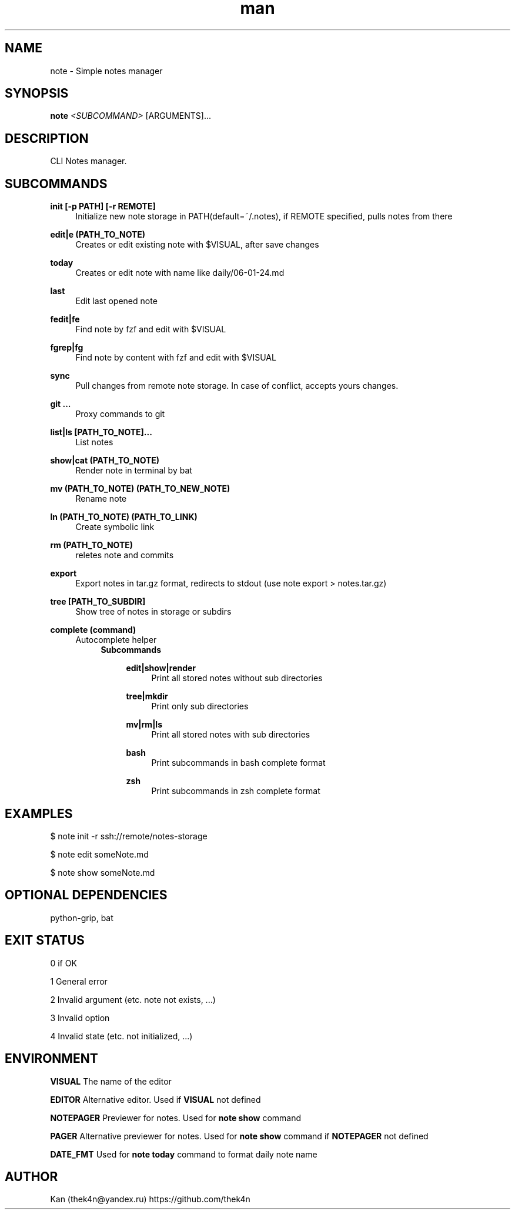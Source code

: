 .\" Manpage for note.
.TH man 1 "30 Nov 2023" "%%VERSION%%" "note man page"
.SH NAME
note \- Simple notes manager
.SH SYNOPSIS

.B note
.I <SUBCOMMAND>
[ARGUMENTS]...
.SH DESCRIPTION
CLI Notes manager.
.SH SUBCOMMANDS
.PP
\fBinit [-p PATH] [-r REMOTE]\fR
.RS 4
Initialize new note storage in PATH(default=~/.notes), if REMOTE specified, pulls notes from there
.RE
.PP
\fBedit|e (PATH_TO_NOTE)\fR
.RS 4
Creates or edit existing note with $VISUAL, after save changes
.RE
.PP
\fBtoday\fR
.RS 4
Creates or edit note with name like daily/06-01-24.md
.RE
.PP
\fBlast\fR
.RS 4
Edit last opened note
.RE
.PP
\fBfedit|fe\fR
.RS 4
Find note by fzf and edit with $VISUAL
.RE
.PP
\fBfgrep|fg\fR
.RS 4
Find note by content with fzf and edit with $VISUAL
.RE
.PP
\fBsync\fR
.RS 4
Pull changes from remote note storage. In case of conflict, accepts yours changes.
.RE
.PP
\fBgit ...\fR
.RS 4
Proxy commands to git
.RE
.PP
\fBlist|ls [PATH_TO_NOTE]...\fR
.RS 4
List notes
.RE
.PP
\fBshow|cat (PATH_TO_NOTE)\fR
.RS 4
Render note in terminal by bat
.RE
.PP
\fBmv (PATH_TO_NOTE) (PATH_TO_NEW_NOTE)\fR
.RS 4
Rename note
.RE
.PP
\fBln (PATH_TO_NOTE) (PATH_TO_LINK)\fR
.RS 4
Create symbolic link
.RE
.PP
\fBrm (PATH_TO_NOTE)\fR
.RS 4
reletes note and commits
.RE
.PP
\fBexport\fR
.RS 4
Export notes in tar.gz format, redirects to stdout (use note export > notes.tar.gz)
.RE
.PP
\fBtree [PATH_TO_SUBDIR]\fR
.RS 4
Show tree of notes in storage or subdirs
.RE
.PP
\fBcomplete (command)\fR
.RS 4
Autocomplete helper
.RS 4
.B Subcommands
.PP
.RS 4
\fBedit|show|render\fR
.RS 4
Print all stored notes without sub directories
.RE
.PP
\fBtree|mkdir\fR
.RS 4
Print only sub directories
.RE
.PP
\fBmv|rm|ls\fR
.RS 4
Print all stored notes with sub directories
.RE
.PP
\fBbash\fR
.RS 4
Print subcommands in bash complete format
.RE
.PP
\fBzsh\fR
.RS 4
Print subcommands in zsh complete format

.SH EXAMPLES

$ note init -r ssh://remote/notes-storage

$ note edit someNote.md

$ note show someNote.md

.SH OPTIONAL DEPENDENCIES
python-grip, bat

.SH EXIT STATUS
0   if OK

1   General error

2   Invalid argument (etc. note not exists, ...)

3   Invalid option

4   Invalid state (etc. not initialized, ...)

.SH ENVIRONMENT
.B VISUAL
The name of the editor
.PP
.B EDITOR
Alternative editor. Used if
.BR VISUAL
not defined
.PP
.B NOTEPAGER
Previewer for notes. Used for
.BR note
.BR show
command
.PP
.B PAGER
Alternative previewer for notes. Used for
.BR note
.BR show
command if
.BR NOTEPAGER
not defined
.PP
.B DATE_FMT
Used for
.BR note
.BR today
command to format daily note name
.PP

.SH AUTHOR
Kan (thek4n@yandex.ru)
https://github.com/thek4n